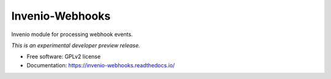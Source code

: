 ..
    This file is part of Invenio.
    Copyright (C) 2015 CERN.

    Invenio is free software; you can redistribute it
    and/or modify it under the terms of the GNU General Public License as
    published by the Free Software Foundation; either version 2 of the
    License, or (at your option) any later version.

    Invenio is distributed in the hope that it will be
    useful, but WITHOUT ANY WARRANTY; without even the implied warranty of
    MERCHANTABILITY or FITNESS FOR A PARTICULAR PURPOSE.  See the GNU
    General Public License for more details.

    You should have received a copy of the GNU General Public License
    along with Invenio; if not, write to the
    Free Software Foundation, Inc., 59 Temple Place, Suite 330, Boston,
    MA 02111-1307, USA.

    In applying this license, CERN does not
    waive the privileges and immunities granted to it by virtue of its status
    as an Intergovernmental Organization or submit itself to any jurisdiction.

==================
 Invenio-Webhooks
==================

.. image:: https://github.com/inveniosoftware/invenio-webhooks/workflows/CI/badge.svg
        :target: https://github.com/inveniosoftware/invenio-webhooks/actions?query=workflow%3ACI

.. image:: https://img.shields.io/coveralls/inveniosoftware/invenio-webhooks.svg
        :target: https://coveralls.io/r/inveniosoftware/invenio-webhooks

.. image:: https://img.shields.io/github/tag/inveniosoftware/invenio-webhooks.svg
        :target: https://github.com/inveniosoftware/invenio-webhooks/releases

.. image:: https://img.shields.io/pypi/dm/invenio-webhooks.svg
        :target: https://pypi.python.org/pypi/invenio-webhooks

.. image:: https://img.shields.io/github/license/inveniosoftware/invenio-webhooks.svg
        :target: https://github.com/inveniosoftware/invenio-webhooks/blob/master/LICENSE


Invenio module for processing webhook events.

*This is an experimental developer preview release.*

* Free software: GPLv2 license
* Documentation: https://invenio-webhooks.readthedocs.io/
